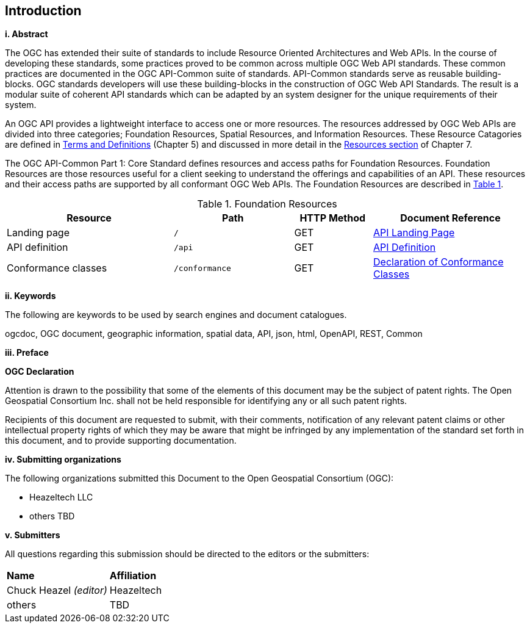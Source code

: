 == Introduction

[big]*i.     Abstract*

The OGC has extended their suite of standards to include Resource Oriented Architectures and Web APIs. In the course of developing these standards, some practices proved to be common across multiple OGC Web API standards. These common practices are documented in the OGC API-Common suite of standards. API-Common standards serve as reusable building-blocks. OGC standards developers will use these building-blocks in the construction of OGC Web API Standards. The result is a modular suite of coherent API standards which can be adapted by an system designer for the unique requirements of their system. 

An OGC API provides a lightweight interface to access one or more resources. The resources addressed by OGC Web APIs are divided into three categories; Foundation Resources, Spatial Resources, and Information Resources. These Resource Catagories are defined in <<terms_and_definitions,Terms and Definitions>> (Chapter 5) and discussed in more detail in the <<resources-introduction,Resources section>> of Chapter 7.

The OGC API-Common Part 1: Core Standard defines resources and access paths for Foundation Resources. Foundation Resources are those resources useful for a client seeking to understand the offerings and capabilities of an API. These resources and their access paths are supported by all conformant OGC Web APIs. The Foundation Resources are described in <<fr-table>>. 

[#fr-table,reftext='{table-caption} {counter:table-num}']
.Foundation Resources
[cols="32,23,15,30",options="header"]
!===
^|Resource ^|Path ^|HTTP Method ^|Document Reference
|Landing page |`/` ^|GET |<<landing-page,API Landing Page>>
|API definition |`/api` ^|GET |<<api-definition,API Definition>>
|Conformance classes |`/conformance` ^|GET |<<conformance-classes,Declaration of Conformance Classes>>
!===

[big]*ii.    Keywords*

The following are keywords to be used by search engines and document catalogues.

ogcdoc, OGC document, geographic information, spatial data, API, json, html, OpenAPI, REST, Common

[big]*iii.   Preface*

*OGC Declaration*

Attention is drawn to the possibility that some of the elements of this document may be the subject of patent rights. The Open Geospatial Consortium Inc. shall not be held responsible for identifying any or all such patent rights.

Recipients of this document are requested to submit, with their comments, notification of any relevant patent claims or other intellectual property rights of which they may be aware that might be infringed by any implementation of the standard set forth in this document, and to provide supporting documentation.

[big]*iv.    Submitting organizations*

The following organizations submitted this Document to the Open Geospatial Consortium (OGC):

* Heazeltech LLC
* others TBD

[big]*v.     Submitters*

All questions regarding this submission should be directed to the editors or the submitters:

|===
|*Name* |*Affiliation*
|Chuck Heazel _(editor)_ |Heazeltech
|others |TBD
|===

